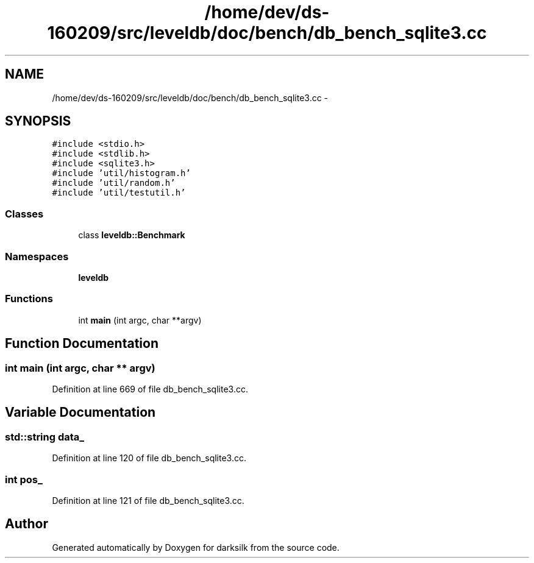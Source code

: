 .TH "/home/dev/ds-160209/src/leveldb/doc/bench/db_bench_sqlite3.cc" 3 "Wed Feb 10 2016" "Version 1.0.0.0" "darksilk" \" -*- nroff -*-
.ad l
.nh
.SH NAME
/home/dev/ds-160209/src/leveldb/doc/bench/db_bench_sqlite3.cc \- 
.SH SYNOPSIS
.br
.PP
\fC#include <stdio\&.h>\fP
.br
\fC#include <stdlib\&.h>\fP
.br
\fC#include <sqlite3\&.h>\fP
.br
\fC#include 'util/histogram\&.h'\fP
.br
\fC#include 'util/random\&.h'\fP
.br
\fC#include 'util/testutil\&.h'\fP
.br

.SS "Classes"

.in +1c
.ti -1c
.RI "class \fBleveldb::Benchmark\fP"
.br
.in -1c
.SS "Namespaces"

.in +1c
.ti -1c
.RI " \fBleveldb\fP"
.br
.in -1c
.SS "Functions"

.in +1c
.ti -1c
.RI "int \fBmain\fP (int argc, char **argv)"
.br
.in -1c
.SH "Function Documentation"
.PP 
.SS "int main (int argc, char ** argv)"

.PP
Definition at line 669 of file db_bench_sqlite3\&.cc\&.
.SH "Variable Documentation"
.PP 
.SS "std::string data_"

.PP
Definition at line 120 of file db_bench_sqlite3\&.cc\&.
.SS "int pos_"

.PP
Definition at line 121 of file db_bench_sqlite3\&.cc\&.
.SH "Author"
.PP 
Generated automatically by Doxygen for darksilk from the source code\&.
